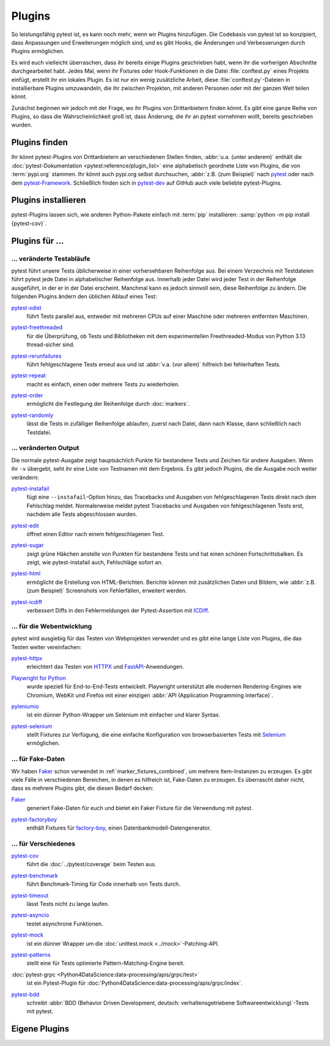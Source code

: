 Plugins
=======

So leistungsfähig pytest ist, es kann noch mehr, wenn wir Plugins hinzufügen.
Die Codebasis von pytest ist so konzipiert, dass Anpassungen und Erweiterungen
möglich sind, und es gibt Hooks, die Änderungen und Verbesserungen durch Plugins
ermöglichen.

Es wird euch vielleicht überraschen, dass ihr bereits einige Plugins geschrieben
habt, wenn ihr die vorherigen Abschnitte durchgearbeitet habt. Jedes Mal, wenn
ihr Fixtures oder Hook-Funktionen in die Datei :file:`conftest.py` eines
Projekts einfügt, erstellt ihr ein lokales Plugin. Es ist nur ein wenig
zusätzliche Arbeit, diese :file:`conftest.py`-Dateien in installierbare Plugins
umzuwandeln, die ihr zwischen Projekten, mit anderen Personen oder mit der
ganzen Welt teilen könnt.

Zunächst beginnen wir jedoch mit der Frage, wo ihr Plugins von Drittanbietern
finden könnt. Es gibt eine ganze Reihe von Plugins, so dass die
Wahrscheinlichkeit groß ist, dass Änderung, die ihr an pytest vornehmen wollt,
bereits geschrieben wurden.

Plugins finden
--------------

Ihr könnt pytest-Plugins von Drittanbietern an verschiedenen Stellen finden,
:abbr:`u.a. (unter anderem)` enthält die :doc:`pytest-Dokumentation
<pytest:reference/plugin_list>` eine alphabetisch geordnete Liste von Plugins,
die von :term:`pypi.org` stammen. Ihr könnt auch pypi.org selbst durchsuchen,
:abbr:`z.B. (zum Beispiel)` nach `pytest <https://pypi.org/search/?q=pytest>`_
oder nach dem `pytest-Framework
<https://pypi.org/search/?q=&c=Framework+%3A%3A+Pytest>`_. Schließlich finden
sich in `pytest-dev <https://github.com/pytest-dev>`_  auf GitHub auch viele
beliebte pytest-Plugins.

Plugins installieren
--------------------

pytest-Plugins lassen sich, wie anderen Python-Pakete einfach mit :term:`pip`
installieren: :samp:`python -m pip install {pytest-cov}`.

Plugins für …
-------------

… veränderte Testabläufe
~~~~~~~~~~~~~~~~~~~~~~~~

pytest führt unsere Tests üblicherweise in einer vorhersehbaren Reihenfolge aus.
Bei einem Verzeichnis mit Testdateien führt pytest jede Datei in alphabetischer
Reihenfolge aus. Innerhalb jeder Datei wird jeder Test in der Reihenfolge
ausgeführt, in der er in der Datei erscheint. Manchmal kann es jedoch sinnvoll
sein, diese Reihenfolge zu ändern. Die folgenden Plugins ändern den üblichen
Ablauf eines Test:

`pytest-xdist <https://pypi.org/project/pytest-xdist/>`_
    führt Tests parallel aus, entweder mit mehreren CPUs auf einer Maschine oder
    mehreren entfernten Maschinen.

    .. image:: https://raster.shields.io/github/stars/pytest-dev/pytest-xdist
       :alt: Stars
       :target: https://github.com/pytest-dev/pytest-xdist/stargazers

    .. image:: https://raster.shields.io/github/contributors/pytest-dev/pytest-xdist
       :alt: Contributors
       :target: https://github.com/pytest-dev/pytest-xdist/graphs/contributors

    .. image:: https://raster.shields.io/github/commit-activity/y/pytest-dev/pytest-xdist
       :alt: Commit activity
       :target: https://github.com/pytest-dev/pytest-xdist/graphs/commit-activity

    .. image:: https://raster.shields.io/github/license/pytest-dev/pytest-xdist
       :alt: Lizenz
       :target: https://github.com/pytest-dev/pytest-xdist?tab=MIT-1-ov-file#readme

`pytest-freethreaded <https://pypi.org/project/pytest-freethreaded/>`_
    für die Überprüfung, ob Tests und Bibliotheken mit dem experimentellen
    Freethreaded-Modus von Python 3.13 thread-sicher sind.

    .. image:: https://raster.shields.io/github/stars/tonybaloney/pytest-freethreaded
       :alt: Stars
       :target: https://github.com/tonybaloney/pytest-freethreaded/stargazers

    .. image:: https://raster.shields.io/github/contributors/tonybaloney/pytest-freethreaded
       :alt: Contributors
       :target: https://github.com/tonybaloney/pytest-freethreaded/contributors

    .. image:: https://raster.shields.io/github/commit-activity/y/tonybaloney/pytest-freethreaded
       :alt: Commit activity
       :target: https://github.com/tonybaloney/pytest-freethreaded/graphs/commit-activity

    .. image:: https://raster.shields.io/github/license/tonybaloney/pytest-freethreaded
       :alt: Lizenz
       :target: https://github.com/tonybaloney/pytest-freethreaded?tab=MIT-1-ov-file#readme

`pytest-rerunfailures <https://pypi.org/project/pytest-rerunfailures/>`_
    führt fehlgeschlagene Tests erneut aus und ist :abbr:`v.a. (vor allem)`
    hilfreich bei fehlerhaften Tests.

    .. image:: https://raster.shields.io/github/stars/pytest-dev/pytest-rerunfailures
       :alt: Stars
       :target: https://github.com/pytest-dev/pytest-dev/pytest-rerunfailures

    .. image:: https://raster.shields.io/github/contributors/pytest-dev/pytest-rerunfailures
       :alt: Contributors
       :target: https://github.com/pytest-dev/pytest-rerunfailures/graphs/contributors

    .. image:: https://raster.shields.io/github/commit-activity/y/pytest-dev/pytest-rerunfailures
       :alt: Commit activity
       :target: https://github.com/pytest-dev/pytest-rerunfailures/graphs/commit-activity

    .. image:: https://raster.shields.io/github/license/pytest-dev/pytest-rerunfailures
       :alt: Lizenz
       :target: https://github.com/pytest-dev/pytest-rerunfailures?tab=License-1-ov-file#readme

`pytest-repeat <https://pypi.org/project/pytest-repeat/>`_
    macht es einfach, einen oder mehrere Tests zu wiederholen.

    .. image:: https://raster.shields.io/github/stars/pytest-dev/pytest-repeat
       :alt: Stars
       :target: https://github.com/pytest-dev/pytest-repeat/stargazers

    .. image:: https://raster.shields.io/github/contributors/pytest-dev/pytest-repeat
       :alt: Contributors
       :target: https://github.com/pytest-dev/pytest-repeat/graphs/contributors

    .. image:: https://raster.shields.io/github/commit-activity/y/pytest-dev/pytest-repeat
       :alt: Commit activity
       :target: https://github.com/pytest-dev/pytest-repeat/graphs/commit-activity

    .. image:: https://raster.shields.io/github/license/pytest-dev/pytest-repeat
       :alt: Lizenz
       :target: https://github.com/pytest-dev/pytest-repeat?tab=License-1-ov-file#readme

`pytest-order <https://pypi.org/project/pytest-order/>`_
    ermöglicht die Festlegung der Reihenfolge durch :doc:`markers`.

    .. image:: https://raster.shields.io/github/stars/pytest-dev/pytest-order
       :alt: Stars
       :target: https://github.com/pytest-dev/pytest-order/stargazers

    .. image:: https://raster.shields.io/github/contributors/pytest-dev/pytest-order
       :alt: Contributors
       :target: https://github.com/pytest-dev/pytest-order/graphs/contributors

    .. image:: https://raster.shields.io/github/commit-activity/y/pytest-dev/pytest-order
       :alt: Commit activity
       :target: https://github.com/pytest-dev/pytest-order/graphs/commit-activity

    .. image:: https://raster.shields.io/github/license/pytest-dev/pytest-xdist
       :alt: Lizenz
       :target: https://github.com/pytest-dev/pytest-xdist?tab=MIT-1-ov-file#readme

`pytest-randomly <https://pypi.org/project/pytest-randomly/>`_
    lässt die Tests in zufälliger Reihenfolge ablaufen, zuerst nach Datei, dann
    nach Klasse, dann schließlich nach Testdatei.

    .. image:: https://raster.shields.io/github/stars/pytest-dev/pytest-randomly
       :alt: Stars
       :target: https://github.com/pytest-dev/pytest-randomly/stargazers

    .. image:: https://raster.shields.io/github/contributors/pytest-dev/pytest-randomly
       :alt: Contributors
       :target: https://github.com/pytest-dev/pytest-randomly/graphs/contributors

    .. image:: https://raster.shields.io/github/commit-activity/y/pytest-dev/pytest-randomly
       :alt: Commit activity
       :target: https://github.com/pytest-dev/pytest-randomly/graphs/commit-activity

    .. image:: https://raster.shields.io/github/license/pytest-dev/pytest-randomly
       :alt: Lizenz
       :target: https://github.com/pytest-dev/pytest-randomly?tab=MIT-1-ov-file#readme


… veränderten Output
~~~~~~~~~~~~~~~~~~~~

Die normale pytest-Ausgabe zeigt hauptsächlich Punkte für bestandene Tests und
Zeichen für andere Ausgaben. Wenn ihr ``-v`` übergebt, seht ihr eine Liste von
Testnamen mit dem Ergebnis. Es gibt jedoch Plugins, die die Ausgabe noch weiter
verändern:

`pytest-instafail <https://pypi.org/project/pytest-instafail/>`_
    fügt eine ``--instafail``-Option hinzu, das Tracebacks und Ausgaben von
    fehlgeschlagenen Tests direkt nach dem Fehlschlag meldet. Normalerweise
    meldet pytest Tracebacks und Ausgaben von fehlgeschlagenen Tests erst,
    nachdem alle Tests abgeschlossen wurden.

    .. image:: https://raster.shields.io/github/stars/pytest-dev/pytest-instafail
       :alt: Stars
       :target: https://github.com/pytest-dev/pytest-instafail/stargazers

    .. image:: https://raster.shields.io/github/contributors/pytest-dev/pytest-instafail
       :alt: Contributors
       :target: https://github.com/pytest-dev/pytest-instafail/graphs/contributors

    .. image:: https://raster.shields.io/github/commit-activity/y/pytest-dev/pytest-instafail
       :alt: Commit activity
       :target: https://github.com/pytest-dev/pytest-instafail/graphs/commit-activity

    .. image:: https://raster.shields.io/github/license/pytest-dev/pytest-instafail
       :alt: Lizenz
       :target: https://github.com/pytest-dev/pytest-rerunfailures?tab=License-1-ov-file#readme

`pytest-edit <https://pypi.org/project/pytest-edit/>`_
    öffnet einen Editor nach einem fehlgeschlagenen Test.

    .. image:: https://raster.shields.io/github/stars/mrmino/pytest-edit
       :alt: Stars
       :target: https://github.com/mrmino/pytest-edit/stargazers

    .. image:: https://raster.shields.io/github/contributors/mrmino/pytest-edit
       :alt: Contributors
       :target: https://github.com/pytest-dev/mrmino/pytest-edit

    .. image:: https://raster.shields.io/github/commit-activity/y/mrmino/pytest-edit
       :alt: Commit activity
       :target: https://github.com/mrmino/pytest-edit/graphs/commit-activity

    .. image:: https://raster.shields.io/github/license/mrmino/pytest-edit
       :alt: Lizenz
       :target: https://github.com/mrmino/pytest-edit?tab=MIT-1-ov-file#readme

`pytest-sugar <https://pypi.org/project/pytest-sugar/>`_
    zeigt grüne Häkchen anstelle von Punkten für bestandene Tests und hat einen
    schönen Fortschrittsbalken. Es zeigt, wie pytest-instafail auch, Fehlschläge
    sofort an.

    .. image:: https://raster.shields.io/github/stars/Teemu/pytest-sugar
       :alt: Stars
       :target: https://github.com/Teemu/pytest-sugar/stargazers

    .. image:: https://raster.shields.io/github/contributors/Teemu/pytest-sugar
       :alt: Contributors
       :target: https://github.com/Teemu/pytest-sugar/graphs/contributors

    .. image:: https://raster.shields.io/github/commit-activity/y/Teemu/pytest-sugar
       :alt: Commit activity
       :target: https://github.com/Teemu/pytest-sugar/graphs/commit-activity

    .. image:: https://raster.shields.io/github/license/Teemu/pytest-sugar
       :alt: Lizenz
       :target: https://github.com/Teemu/pytest-sugar?tab=License-1-ov-file#readme

`pytest-html <https://pypi.org/project/pytest-html/>`_
    ermöglicht die Erstellung von HTML-Berichten. Berichte können mit
    zusätzlichen Daten und Bildern, wie :abbr:`z.B. (zum Beispiel)` Screenshots
    von Fehlerfällen, erweitert werden.

    .. image:: https://raster.shields.io/github/stars/pytest-dev/pytest-html
       :alt: Stars
       :target: https://github.com/pytest-dev/pytest-html/stargazers

    .. image:: https://raster.shields.io/github/contributors/pytest-dev/pytest-html
       :alt: Contributors
       :target: https://github.com/pytest-dev/pytest-html/graphs/contributors

    .. image:: https://raster.shields.io/github/commit-activity/y/pytest-dev/pytest-html
       :alt: Commit activity
       :target: https://github.com/pytest-dev/pytest-html/graphs/commit-activity

    .. image:: https://raster.shields.io/github/license/pytest-dev/pytest-html
       :alt: Lizenz
       :target: https://github.com/pytest-dev/pytest-html?tab=License-1-ov-file#readme

`pytest-icdiff <https://pypi.org/project/pytest-icdiff/>`_
    verbessert Diffs in den Fehlermeldungen der Pytest-Assertion mit `ICDiff
    <https://www.jefftk.com/icdiff>`_.

    .. image:: https://raster.shields.io/github/stars/hjwp/pytest-icdiff
       :alt: Stars
       :target: https://github.com/hjwp/pytest-icdiff/stargazers

    .. image:: https://raster.shields.io/github/contributors/hjwp/pytest-icdiff
       :alt: Contributors
       :target: https://github.com/hjwp/pytest-icdiff/graphs/contributors

    .. image:: https://raster.shields.io/github/commit-activity/y/hjwp/pytest-icdiff
       :alt: Commit activity
       :target: https://github.com/hjwp/pytest-icdiff/graphs/commit-activity

    .. image:: https://raster.shields.io/github/license/hjwp/pytest-icdiff
       :alt: Lizenz
       :target: https://github.com/hjwp/pytest-icdiff?tab=MIT-1-ov-file#readme


… für die Webentwicklung
~~~~~~~~~~~~~~~~~~~~~~~~

pytest wird ausgiebig für das Testen von Webprojekten verwendet und es gibt eine
lange Liste von Plugins, die das Testen weiter vereinfachen:

`pytest-httpx <https://pypi.org/project/pytest-httpx/>`_
    erleichtert das Testen von `HTTPX <https://www.python-httpx.org>`_ und
    `FastAPI <https://fastapi.tiangolo.com>`_-Anwendungen.

    .. image:: https://raster.shields.io/github/stars/Colin-b/pytest_httpx
       :alt: Stars
       :target: https://github.com/Colin-b/pytest_httpx/stargazers

    .. image:: https://raster.shields.io/github/contributors/Colin-b/pytest_httpx
       :alt: Contributors
       :target: https://github.com/Colin-b/pytest_httpx/graphs/contributors

    .. image:: https://raster.shields.io/github/commit-activity/y/Colin-b/pytest_httpx
       :alt: Commit activity
       :target: https://github.com/Colin-b/pytest_httpx/graphs/commit-activity

    .. image:: https://raster.shields.io/github/license/Colin-b/pytest_httpx
       :alt: Lizenz
       :target: https://github.com/Colin-b/pytest_httpx?tab=MIT-1-ov-file#readme

`Playwright for Python <https://pypi.org/project/playwright/>`_
    wurde speziell für End-to-End-Tests entwickelt. Playwright unterstützt alle
    modernen Rendering-Engines wie Chromium, WebKit und Firefox mit einer
    einzigen :abbr:`API (Application Programming Interface)`.

    .. image:: https://raster.shields.io/github/stars/Microsoft/playwright-python
       :alt: Stars
       :target: https://github.com/Microsoft/playwright-python/stargazers

    .. image:: https://raster.shields.io/github/contributors/Microsoft/playwright-python
       :alt: Contributors
       :target: https://github.com/Microsoft/playwright-python/graphs/contributors

    .. image:: https://raster.shields.io/github/commit-activity/y/Microsoft/playwright-python
       :alt: Commit activity
       :target: https://github.com/Microsoft/playwright-python/graphs/commit-activity

    .. image:: https://raster.shields.io/github/license/Microsoft/playwright-python
       :alt: Lizenz
       :target: https://github.com/Microsoft/playwright-python?tab=MIT-1-ov-file#readme

`pyleniumio <https://pypi.org/project/pyleniumio/>`_
    ist ein dünner Python-Wrapper um Selenium mit einfacher und klarer Syntax.

    .. image:: https://raster.shields.io/github/stars/ElSnoMan/pyleniumio
       :alt: Stars
       :target: https://github.com/ElSnoMan/pyleniumio/stargazers

    .. image:: https://raster.shields.io/github/contributors/ElSnoMan/pyleniumio
       :alt: Contributors
       :target: https://github.com/pytest-dev/ElSnoMan/pyleniumio

    .. image:: https://raster.shields.io/github/commit-activity/y/ElSnoMan/pyleniumio
       :alt: Commit activity
       :target: https://github.com/ElSnoMan/pyleniumio/graphs/commit-activity

    .. image:: https://raster.shields.io/github/license/ElSnoMan/pyleniumio
       :alt: Lizenz
       :target: https://github.com/ElSnoMan/pyleniumio?tab=MIT-1-ov-file#readme

`pytest-selenium <https://pypi.org/project/pytest-selenium/>`_
    stellt Fixtures zur Verfügung, die eine einfache Konfiguration von
    browserbasierten Tests mit `Selenium <https://www.selenium.dev>`_
    ermöglichen.

    .. image:: https://raster.shields.io/github/stars/pytest-dev/pytest-selenium
       :alt: Stars
       :target: https://github.com/pytest-dev/pytest-selenium/stargazers

    .. image:: https://raster.shields.io/github/contributors/pytest-dev/pytest-selenium
       :alt: Contributors
       :target: https://github.com/pytest-dev/pytest-selenium

    .. image:: https://raster.shields.io/github/commit-activity/y/pytest-dev/pytest-selenium
       :alt: Commit activity
       :target: https://github.com/pytest-dev/pytest-selenium/graphs/commit-activity

    .. image:: https://raster.shields.io/github/license/pytest-dev/pytest-selenium
       :alt: Lizenz
       :target: https://github.com/pytest-dev/pytest-selenium?tab=License-1-ov-file#readme


.. _fake_plugins:

… für Fake-Daten
~~~~~~~~~~~~~~~~

Wir haben `Faker <https://pypi.org/project/Faker/>`_ schon verwendet in
:ref:`marker_fixtures_combined`, um mehrere Item-Instanzen zu erzeugen. Es gibt
viele Fälle in verschiedenen Bereichen, in denen es hilfreich ist, Fake-Daten zu
erzeugen. Es überrascht daher nicht, dass es mehrere Plugins gibt, die diesen
Bedarf decken:

`Faker <https://pypi.org/project/Faker/>`_
    generiert Fake-Daten für euch und bietet ein Faker Fixture für die
    Verwendung mit pytest.

    .. image:: https://raster.shields.io/github/stars/joke2k/faker
       :alt: Stars
       :target: https://github.com/joke2k/faker/stargazers

    .. image:: https://raster.shields.io/github/contributors/joke2k/faker
       :alt: Contributors
       :target: https://github.com/joke2k/faker/graphs/contributors

    .. image:: https://raster.shields.io/github/commit-activity/y/joke2k/faker
       :alt: Commit activity
       :target: https://github.com/joke2k/faker/graphs/commit-activity

    .. image:: https://raster.shields.io/github/license/joke2k/faker
       :alt: Lizenz
       :target: https://github.com/joke2k/faker?tab=MIT-1-ov-file#readme

`pytest-factoryboy <https://pypi.org/project/pytest-factoryboy/>`_
    enthält Fixtures für `factory-boy <https://pypi.org/project/factory-boy/>`_,
    einen Datenbankmodell-Datengenerator.

    .. image:: https://raster.shields.io/github/stars/pytest-dev/pytest-factoryboy
       :alt: Stars
       :target: https://github.com/pytest-dev/pytest-factoryboy/stargazers

    .. image:: https://raster.shields.io/github/contributors/pytest-dev/pytest-factoryboy
       :alt: Contributors
       :target: https://github.com/pytest-dev/pytest-factoryboy/graphs/contributors

    .. image:: https://raster.shields.io/github/commit-activity/y/pytest-dev/pytest-factoryboy
       :alt: Commit activity
       :target: https://github.com/pytest-dev/pytest-factoryboy/graphs/commit-activity

    .. image:: https://raster.shields.io/github/license/pytest-dev/pytest-factoryboy
       :alt: Lizenz
       :target: https://github.com/pytest-dev/pytest-factoryboy?tab=MIT-1-ov-file#readme


… für Verschiedenes
~~~~~~~~~~~~~~~~~~~

`pytest-cov <https://pypi.org/project/pytest-cov/>`_
    führt die :doc:`../pytest/coverage` beim Testen aus.

    .. image:: https://raster.shields.io/github/stars/pytest-dev/pytest-cov
       :alt: Stars
       :target: https://github.com/pytest-dev/pytest-cov/stargazers

    .. image:: https://raster.shields.io/github/contributors/pytest-dev/pytest-cov
       :alt: Contributors
       :target: https://github.com/pytest-dev/pytest-cov/graphs/contributors

    .. image:: https://raster.shields.io/github/commit-activity/y/pytest-dev/pytest-cov
       :alt: Commit activity
       :target: https://github.com/pytest-dev/pytest-cov/graphs/commit-activity

    .. image:: https://raster.shields.io/github/license/pytest-dev/pytest-cov
       :alt: Lizenz
       :target: https://github.com/pytest-dev/pytest-cov?tab=MIT-1-ov-file#readme

`pytest-benchmark <https://pypi.org/project/pytest-benchmark/>`_
    führt Benchmark-Timing für Code innerhalb von Tests durch.

    .. image:: https://raster.shields.io/github/stars/ionelmc/pytest-benchmark
       :alt: Stars
       :target: https://github.com/ionelmc/pytest-benchmark/stargazers

    .. image:: https://raster.shields.io/github/contributors/ionelmc/pytest-benchmark
       :alt: Contributors
       :target: https://github.com/ionelmc/pytest-benchmark/graphs/contributors

    .. image:: https://raster.shields.io/github/commit-activity/y/ionelmc/pytest-benchmark
       :alt: Commit activity
       :target: https://github.com/ionelmc/pytest-benchmark/graphs/commit-activity

    .. image:: https://raster.shields.io/github/license/ionelmc/pytest-benchmark
       :alt: Lizenz
       :target: https://github.com/pytest-dev/ionelmc/pytest-benchmark-1-ov-file#readme

`pytest-timeout <https://pypi.org/project/pytest-timeout/>`_
    lässt Tests nicht zu lange laufen.

    .. image:: https://raster.shields.io/github/stars/pytest-dev/pytest-timeout
       :alt: Stars
       :target: https://github.com/pytest-dev/pytest-timeout/stargazers

    .. image:: https://raster.shields.io/github/contributors/pytest-dev/pytest-timeout
       :alt: Contributors
       :target: https://github.com/pytest-dev/pytest-timeout/graphs/contributors

    .. image:: https://raster.shields.io/github/commit-activity/y/pytest-dev/pytest-timeout
       :alt: Commit activity
       :target: https://github.com/pytest-dev/pytest-timeout/graphs/commit-activity

    .. image:: https://raster.shields.io/github/license/pytest-dev/pytest-timeout
       :alt: Lizenz
       :target: https://github.com/pytest-dev/pytest-timeout?tab=MIT-1-ov-file#readme

`pytest-asyncio <https://pypi.org/project/pytest-asyncio/>`_
    testet asynchrone Funktionen.

    .. image:: https://raster.shields.io/github/stars/pytest-dev/pytest-asyncio
       :alt: Stars
       :target: https://github.com/pytest-dev/pytest-asyncio/stargazers

    .. image:: https://raster.shields.io/github/contributors/pytest-dev/pytest-asyncio
       :alt: Contributors
       :target: https://github.com/pytest-dev/pytest-asyncio/graphs/contributors

    .. image:: https://raster.shields.io/github/commit-activity/y/pytest-dev/pytest-asyncio
       :alt: Commit activity
       :target: https://github.com/pytest-dev/pytest-asyncio/graphs/commit-activity

    .. image:: https://raster.shields.io/github/license/pytest-dev/pytest-asyncio
       :alt: Lizenz
       :target: https://github.com/pytest-dev/pytest-asyncio?tab=MIT-1-ov-file#readme

`pytest-mock <https://pypi.org/project/pytest-mock/>`_
    ist ein dünner Wrapper um die :doc:`unittest.mock <../mock>`-Patching-API.

    .. image:: https://raster.shields.io/github/stars/pytest-dev/pytest-mock
       :alt: Stars
       :target: https://github.com/pytest-dev/pytest-mock/stargazers

    .. image:: https://raster.shields.io/github/contributors/pytest-dev/pytest-mock
       :alt: Contributors
       :target: https://github.com/pytest-dev/pytest-mock/graphs/contributors

    .. image:: https://raster.shields.io/github/commit-activity/y/pytest-dev/pytest-mock
       :alt: Commit activity
       :target: https://github.com/pytest-dev/pytest-mock/graphs/commit-activity

    .. image:: https://raster.shields.io/github/license/pytest-dev/pytest-mock
       :alt: Lizenz
       :target: https://github.com/pytest-dev/pytest-mock?tab=MIT-1-ov-file#readme

`pytest-patterns <https://pypi.org/project/pytest-patterns/>`_
    stellt eine für Tests optimierte Pattern-Matching-Engine bereit.

    .. image:: https://raster.shields.io/github/stars/flyingcircusio/pytest-patterns
       :alt: Stars
       :target: https://github.com/flyingcircusio/pytest-patterns/stargazers

    .. image:: https://raster.shields.io/github/contributors/flyingcircusio/pytest-patterns
       :alt: Contributors
       :target: https://github.com/flyingcircusio/pytest-patterns/graphs/contributors

    .. image:: https://raster.shields.io/github/commit-activity/y/flyingcircusio/pytest-patterns
       :alt: Commit activity
       :target: https://github.com/flyingcircusio/pytest-patterns/graphs/commit-activity

    .. image:: https://raster.shields.io/github/license/flyingcircusio/pytest-patterns
       :alt: Lizenz
       :target: https://github.com/flyingcircusio/pytest-patterns?tab=MIT-1-ov-file#readme

:doc:`pytest-grpc <Python4DataScience:data-processing/apis/grpc/test>`
    ist ein Pytest-Plugin für
    :doc:`Python4DataScience:data-processing/apis/grpc/index`.

    .. image:: https://raster.shields.io/github/stars/kataev/pytest-grpc
       :alt: Stars
       :target: https://github.com/kataev/pytest-grpc/stargazers

    .. image:: https://raster.shields.io/github/contributors/kataev/pytest-grpc
       :alt: Contributors
       :target: https://github.com/kataev/pytest-grpc/graphs/contributors

    .. image:: https://raster.shields.io/github/commit-activity/y/kataev/pytest-grpc
       :alt: Commit activity
       :target: https://github.com/kataev/pytest-grpc/graphs/commit-activity

    .. image:: https://raster.shields.io/github/license/kataev/pytest-grpc
       :alt: Lizenz
       :target: https://github.com/kataev/pytest-grpc?tab=MIT-1-ov-file#readme

`pytest-bdd <https://pypi.org/project/pytest-bdd/>`_
    schreibt :abbr:`BDD (Behavior Driven Development, deutsch:
    verhaltensgetriebene Softwareentwicklung)`-Tests mit pytest.

    .. image:: https://raster.shields.io/github/stars/pytest-dev/pytest-bdd
       :alt: Stars
       :target: https://github.com/pytest-dev/pytest-bdd/stargazers

    .. image:: https://raster.shields.io/github/contributors/pytest-dev/pytest-bdd
       :alt: Contributors
       :target: https://github.com/pytest-dev/pytest-bdd/graphs/contributors

    .. image:: https://raster.shields.io/github/commit-activity/y/pytest-dev/pytest-bdd
       :alt: Commit activity
       :target: https://github.com/pytest-dev/pytest-bdd/graphs/commit-activity

    .. image:: https://raster.shields.io/github/license/pytest-dev/pytest-bdd
       :alt: Lizenz
       :target: https://github.com/pytest-dev/pytest-bdd?tab=MIT-1-ov-file#readme

Eigene Plugins
--------------

.. seealso::
   * `Writing plugins
     <https://docs.pytest.org/en/latest/how-to/writing_plugins.html>`_
